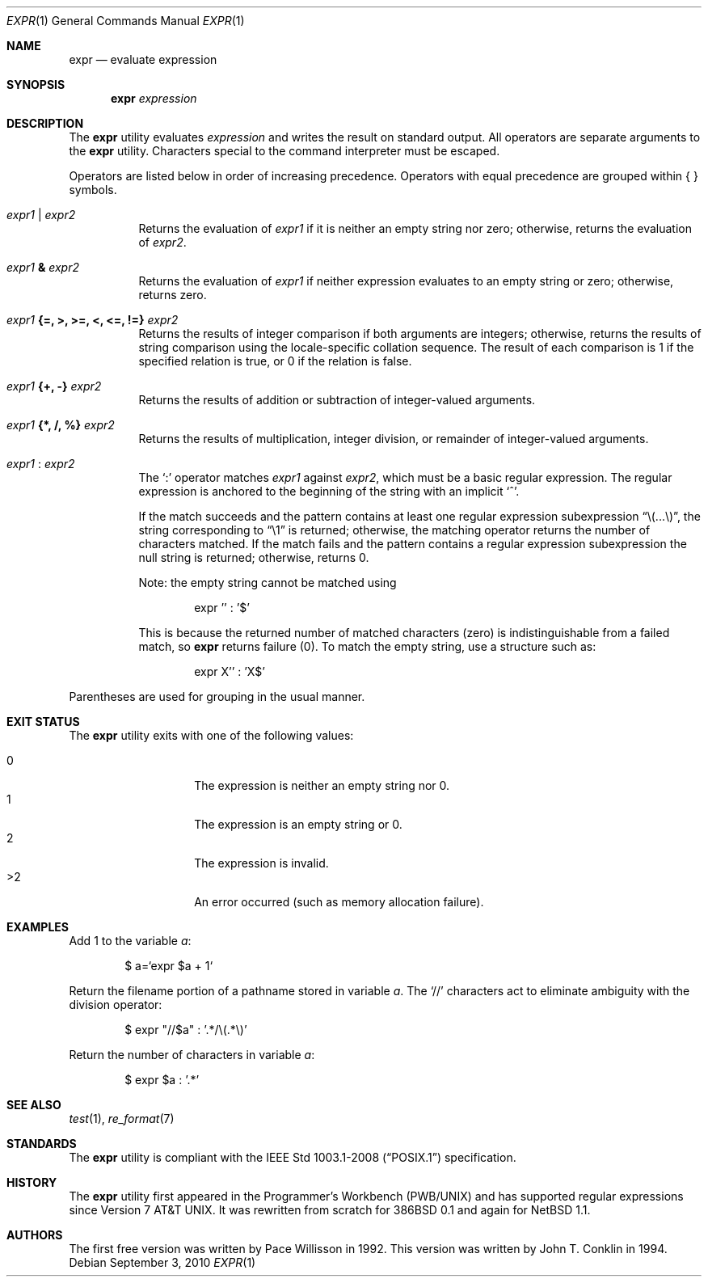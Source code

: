 .\"	$OpenBSD: src/bin/expr/expr.1,v 1.22 2014/02/23 18:13:27 schwarze Exp $
.\"	$NetBSD: expr.1,v 1.9 1995/04/28 23:27:13 jtc Exp $
.\"
.\" Written by J.T. Conklin <jtc@netbsd.org>.
.\" Public domain.
.\"
.Dd $Mdocdate: September 3 2010 $
.Dt EXPR 1
.Os
.Sh NAME
.Nm expr
.Nd evaluate expression
.Sh SYNOPSIS
.Nm expr
.Ar expression
.Sh DESCRIPTION
The
.Nm
utility evaluates
.Ar expression
and writes the result on standard output.
All operators are separate arguments to the
.Nm
utility.
Characters special to the command interpreter must be escaped.
.Pp
Operators are listed below in order of increasing precedence.
Operators with equal precedence are grouped within { } symbols.
.Bl -tag -width indent
.It Ar expr1 | expr2
Returns the evaluation of
.Ar expr1
if it is neither an empty string nor zero;
otherwise, returns the evaluation of
.Ar expr2 .
.It Ar expr1 Li & Ar expr2
Returns the evaluation of
.Ar expr1
if neither expression evaluates to an empty string or zero;
otherwise, returns zero.
.It Ar expr1 Li "{=, >, >=, <, <=, !=}" Ar expr2
Returns the results of integer comparison if both arguments are integers;
otherwise, returns the results of string comparison using the locale-specific
collation sequence.
The result of each comparison is 1 if the specified relation is true,
or 0 if the relation is false.
.It Ar expr1 Li "{+, -}" Ar expr2
Returns the results of addition or subtraction of integer-valued arguments.
.It Ar expr1 Li "{*, /, %}" Ar expr2
Returns the results of multiplication, integer division, or remainder of
integer-valued arguments.
.It Ar expr1 Li : Ar expr2
The
.Ql \&:
operator matches
.Ar expr1
against
.Ar expr2 ,
which must be a basic regular expression.
The regular expression is anchored
to the beginning of the string with an implicit
.Ql ^ .
.Pp
If the match succeeds and the pattern contains at least one regular
expression subexpression
.Dq "\e(...\e)" ,
the string corresponding to
.Dq "\e1"
is returned;
otherwise, the matching operator returns the number of characters matched.
If the match fails and the pattern contains a regular expression subexpression
the null string is returned;
otherwise, returns 0.
.Pp
Note: the empty string cannot be matched using
.Bd -literal -offset indent
expr '' : '$'
.Ed
.Pp
This is because the returned number of matched characters
.Pq zero
is indistinguishable from a failed match, so
.Nm
returns failure
.Pq 0 .
To match the empty string, use a structure such as:
.Bd -literal -offset indent
expr X'' : 'X$'
.Ed
.El
.Pp
Parentheses are used for grouping in the usual manner.
.Sh EXIT STATUS
The
.Nm
utility exits with one of the following values:
.Pp
.Bl -tag -width Ds -offset indent -compact
.It 0
The expression is neither an empty string nor 0.
.It 1
The expression is an empty string or 0.
.It 2
The expression is invalid.
.It \*(Gt2
An error occurred (such as memory allocation failure).
.El
.Sh EXAMPLES
Add 1 to the variable
.Va a :
.Bd -literal -offset indent
$ a=`expr $a + 1`
.Ed
.Pp
Return the filename portion of a pathname stored
in variable
.Va a .
The
.Ql //
characters act to eliminate ambiguity with the division operator:
.Bd -literal -offset indent
$ expr "//$a" \&: '.*/\e(.*\e)'
.Ed
.Pp
Return the number of characters in variable
.Va a :
.Bd -literal -offset indent
$ expr $a \&: '.*'
.Ed
.Sh SEE ALSO
.Xr test 1 ,
.Xr re_format 7
.Sh STANDARDS
The
.Nm
utility is compliant with the
.St -p1003.1-2008
specification.
.Sh HISTORY
The
.Nm
utility first appeared in the Programmer's Workbench (PWB/UNIX)
and has supported regular expressions since
.At v7 .
It was rewritten from scratch for
.Bx 386 0.1
and again for
.Nx 1.1 .
.Sh AUTHORS
.An -nosplit
The first free version was written by
.An Pace Willisson
in 1992.
This version was written by
.An John T. Conklin
in 1994.
